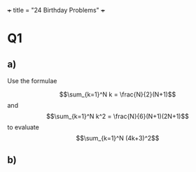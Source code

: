 +++
title = "24 Birthday Problems"
+++

* Q1

** a)
Use the formulae

\[\sum_{k=1}^N k = \frac{N}{2}(N+1)\]
and \[\sum_{k=1}^N k^2 = \frac{N}{6}(N+1)(2N+1)\]
to evaluate
\[\sum_{k=1}^N (4k+3)^2\]

** b)

